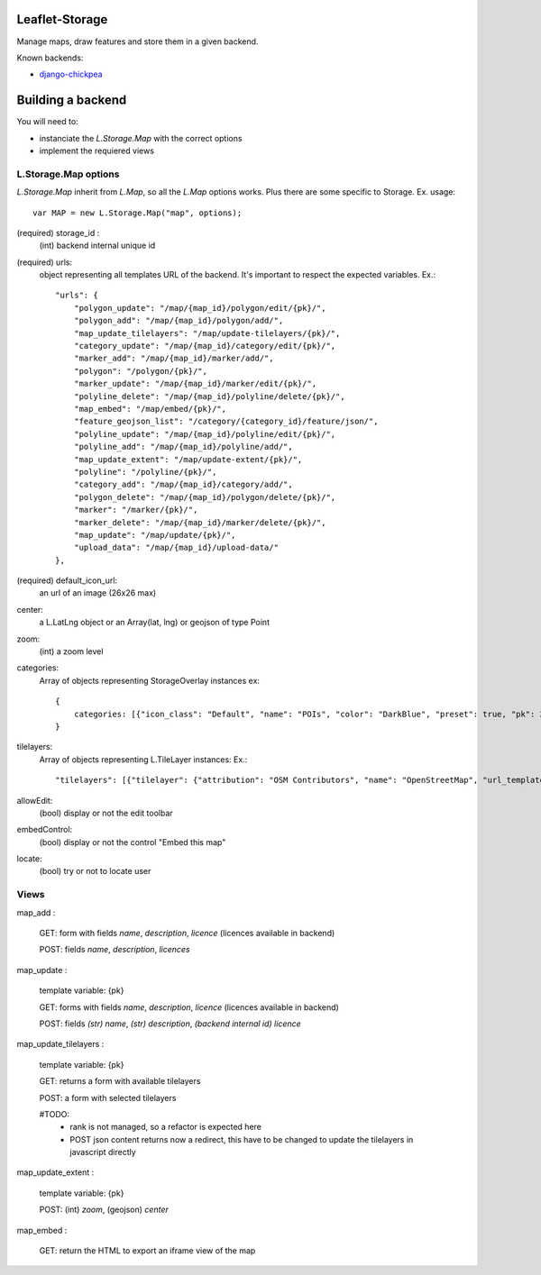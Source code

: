 ===============
Leaflet-Storage
===============

Manage maps, draw features and store them in a given backend.


Known backends:

- `django-chickpea <https://github.com/yohanboniface/django-chickpea>`_


==================
Building a backend
==================

You will need to:

- instanciate the `L.Storage.Map` with the correct options
- implement the requiered views

---------------------
L.Storage.Map options
---------------------

`L.Storage.Map` inherit from `L.Map`, so all the `L.Map` options works. Plus there are some specific to Storage.
Ex. usage::

    var MAP = new L.Storage.Map("map", options);



(required) storage_id :
    (int) backend internal unique id
(required) urls:
    object representing all templates URL of the backend.
    It's important to respect the expected variables.
    Ex.::

        "urls": {
            "polygon_update": "/map/{map_id}/polygon/edit/{pk}/",
            "polygon_add": "/map/{map_id}/polygon/add/", 
            "map_update_tilelayers": "/map/update-tilelayers/{pk}/", 
            "category_update": "/map/{map_id}/category/edit/{pk}/", 
            "marker_add": "/map/{map_id}/marker/add/", 
            "polygon": "/polygon/{pk}/", 
            "marker_update": "/map/{map_id}/marker/edit/{pk}/", 
            "polyline_delete": "/map/{map_id}/polyline/delete/{pk}/", 
            "map_embed": "/map/embed/{pk}/", 
            "feature_geojson_list": "/category/{category_id}/feature/json/", 
            "polyline_update": "/map/{map_id}/polyline/edit/{pk}/", 
            "polyline_add": "/map/{map_id}/polyline/add/", 
            "map_update_extent": "/map/update-extent/{pk}/", 
            "polyline": "/polyline/{pk}/", 
            "category_add": "/map/{map_id}/category/add/", 
            "polygon_delete": "/map/{map_id}/polygon/delete/{pk}/", 
            "marker": "/marker/{pk}/", 
            "marker_delete": "/map/{map_id}/marker/delete/{pk}/", 
            "map_update": "/map/update/{pk}/", 
            "upload_data": "/map/{map_id}/upload-data/"
        },

(required) default_icon_url:
    an url of an image (26x26 max)
center:
    a L.LatLng object or an Array(lat, lng) or geojson of type Point
zoom:
    (int) a zoom level
categories:
    Array of objects representing StorageOverlay instances
    ex::
        {
            categories: [{"icon_class": "Default", "name": "POIs", "color": "DarkBlue", "preset": true, "pk": 26, "pictogram_url": null}]
        }

tilelayers:
    Array of objects representing L.TileLayer instances:
    Ex.::
        "tilelayers": [{"tilelayer": {"attribution": "OSM Contributors", "name": "OpenStreetMap", "url_template": "http://tile.openstreetmap.org/{z}/{x}/{y}.png", "minZoom": 0, "maxZoom": 18, "id": 1}, "rank": 1}],

allowEdit:
    (bool) display or not the edit toolbar
embedControl:
    (bool) display or not the control "Embed this map"
locate:
    (bool) try or not to locate user

-----
Views
-----

map_add :

    GET: form with fields `name`, `description`, `licence` (licences available in backend)

    POST: fields `name`, `description`, `licences`

map_update :

    template variable: {pk}

    GET: forms with fields `name`, `description`, `licence` (licences available in backend)

    POST: fields `(str) name`, `(str) description`, `(backend internal id) licence`

map_update_tilelayers :

    template variable: {pk}
    
    GET: returns a form with available tilelayers
    
    POST: a form with selected tilelayers

    #TODO:
        - rank is not managed, so a refactor is expected here
        - POST json content returns now a redirect, this have to
          be changed to update the tilelayers in javascript directly

map_update_extent :

    template variable: {pk}

    POST: (int) `zoom`, (geojson) `center`

map_embed :

    GET: return the HTML to export an iframe view of the map
